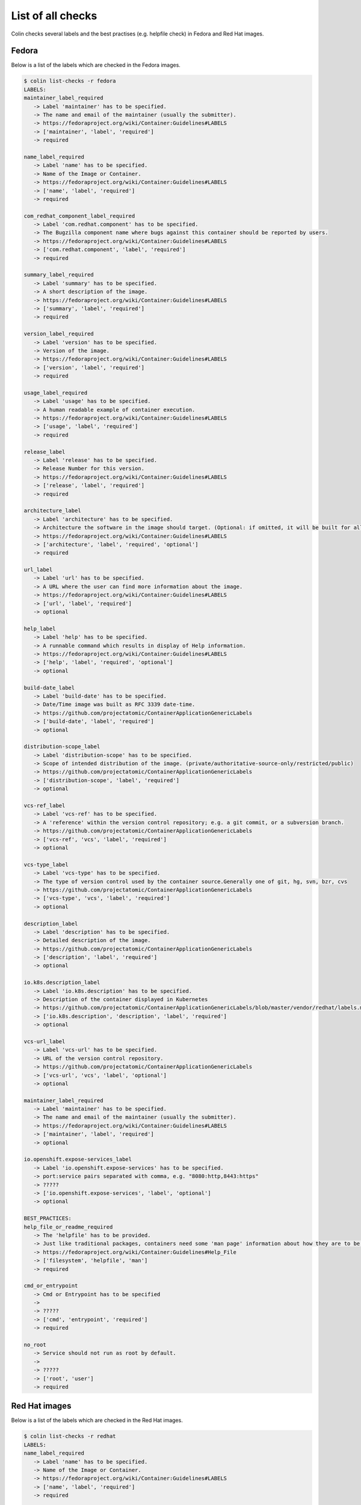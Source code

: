 List of all checks
==================

Colin checks several labels and the best practises (e.g. helpfile check) in Fedora and Red Hat images.

Fedora
------

Below is a list of the labels which are checked in the Fedora images.

.. code-block:: bash

    $ colin list-checks -r fedora
    LABELS:
    maintainer_label_required
       -> Label 'maintainer' has to be specified.
       -> The name and email of the maintainer (usually the submitter).
       -> https://fedoraproject.org/wiki/Container:Guidelines#LABELS
       -> ['maintainer', 'label', 'required']
       -> required

    name_label_required
       -> Label 'name' has to be specified.
       -> Name of the Image or Container.
       -> https://fedoraproject.org/wiki/Container:Guidelines#LABELS
       -> ['name', 'label', 'required']
       -> required

    com_redhat_component_label_required
       -> Label 'com.redhat.component' has to be specified.
       -> The Bugzilla component name where bugs against this container should be reported by users.
       -> https://fedoraproject.org/wiki/Container:Guidelines#LABELS
       -> ['com.redhat.component', 'label', 'required']
       -> required

    summary_label_required
       -> Label 'summary' has to be specified.
       -> A short description of the image.
       -> https://fedoraproject.org/wiki/Container:Guidelines#LABELS
       -> ['summary', 'label', 'required']
       -> required

    version_label_required
       -> Label 'version' has to be specified.
       -> Version of the image.
       -> https://fedoraproject.org/wiki/Container:Guidelines#LABELS
       -> ['version', 'label', 'required']
       -> required

    usage_label_required
       -> Label 'usage' has to be specified.
       -> A human readable example of container execution.
       -> https://fedoraproject.org/wiki/Container:Guidelines#LABELS
       -> ['usage', 'label', 'required']
       -> required

    release_label
       -> Label 'release' has to be specified.
       -> Release Number for this version.
       -> https://fedoraproject.org/wiki/Container:Guidelines#LABELS
       -> ['release', 'label', 'required']
       -> required

    architecture_label
       -> Label 'architecture' has to be specified.
       -> Architecture the software in the image should target. (Optional: if omitted, it will be built for all supported Fedora Architectures)
       -> https://fedoraproject.org/wiki/Container:Guidelines#LABELS
       -> ['architecture', 'label', 'required', 'optional']
       -> required

    url_label
       -> Label 'url' has to be specified.
       -> A URL where the user can find more information about the image.
       -> https://fedoraproject.org/wiki/Container:Guidelines#LABELS
       -> ['url', 'label', 'required']
       -> optional

    help_label
       -> Label 'help' has to be specified.
       -> A runnable command which results in display of Help information.
       -> https://fedoraproject.org/wiki/Container:Guidelines#LABELS
       -> ['help', 'label', 'required', 'optional']
       -> optional

    build-date_label
       -> Label 'build-date' has to be specified.
       -> Date/Time image was built as RFC 3339 date-time.
       -> https://github.com/projectatomic/ContainerApplicationGenericLabels
       -> ['build-date', 'label', 'required']
       -> optional

    distribution-scope_label
       -> Label 'distribution-scope' has to be specified.
       -> Scope of intended distribution of the image. (private/authoritative-source-only/restricted/public)
       -> https://github.com/projectatomic/ContainerApplicationGenericLabels
       -> ['distribution-scope', 'label', 'required']
       -> optional

    vcs-ref_label
       -> Label 'vcs-ref' has to be specified.
       -> A 'reference' within the version control repository; e.g. a git commit, or a subversion branch.
       -> https://github.com/projectatomic/ContainerApplicationGenericLabels
       -> ['vcs-ref', 'vcs', 'label', 'required']
       -> optional

    vcs-type_label
       -> Label 'vcs-type' has to be specified.
       -> The type of version control used by the container source.Generally one of git, hg, svn, bzr, cvs
       -> https://github.com/projectatomic/ContainerApplicationGenericLabels
       -> ['vcs-type', 'vcs', 'label', 'required']
       -> optional

    description_label
       -> Label 'description' has to be specified.
       -> Detailed description of the image.
       -> https://github.com/projectatomic/ContainerApplicationGenericLabels
       -> ['description', 'label', 'required']
       -> optional

    io.k8s.description_label
       -> Label 'io.k8s.description' has to be specified.
       -> Description of the container displayed in Kubernetes
       -> https://github.com/projectatomic/ContainerApplicationGenericLabels/blob/master/vendor/redhat/labels.md
       -> ['io.k8s.description', 'description', 'label', 'required']
       -> optional

    vcs-url_label
       -> Label 'vcs-url' has to be specified.
       -> URL of the version control repository.
       -> https://github.com/projectatomic/ContainerApplicationGenericLabels
       -> ['vcs-url', 'vcs', 'label', 'optional']
       -> optional

    maintainer_label_required
       -> Label 'maintainer' has to be specified.
       -> The name and email of the maintainer (usually the submitter).
       -> https://fedoraproject.org/wiki/Container:Guidelines#LABELS
       -> ['maintainer', 'label', 'required']
       -> optional

    io.openshift.expose-services_label
       -> Label 'io.openshift.expose-services' has to be specified.
       -> port:service pairs separated with comma, e.g. "8080:http,8443:https"
       -> ?????
       -> ['io.openshift.expose-services', 'label', 'optional']
       -> optional

    BEST_PRACTICES:
    help_file_or_readme_required
       -> The 'helpfile' has to be provided.
       -> Just like traditional packages, containers need some 'man page' information about how they are to be used, configured, and integrated into a larger stack.
       -> https://fedoraproject.org/wiki/Container:Guidelines#Help_File
       -> ['filesystem', 'helpfile', 'man']
       -> required

    cmd_or_entrypoint
       -> Cmd or Entrypoint has to be specified
       ->
       -> ?????
       -> ['cmd', 'entrypoint', 'required']
       -> required

    no_root
       -> Service should not run as root by default.
       ->
       -> ?????
       -> ['root', 'user']
       -> required

Red Hat images
--------------

Below is a list of the labels which are checked in the Red Hat images.

.. code-block:: bash

    $ colin list-checks -r redhat
    LABELS:
    name_label_required
       -> Label 'name' has to be specified.
       -> Name of the Image or Container.
       -> https://fedoraproject.org/wiki/Container:Guidelines#LABELS
       -> ['name', 'label', 'required']
       -> required

    com_redhat_component_label_required
       -> Label 'com.redhat.component' has to be specified.
       -> The Bugzilla component name where bugs against this container should be reported by users.
       -> https://fedoraproject.org/wiki/Container:Guidelines#LABELS
       -> ['com.redhat.component', 'label', 'required']
       -> required

    summary_label_required
       -> Label 'summary' has to be specified.
       -> A short description of the image.
       -> https://fedoraproject.org/wiki/Container:Guidelines#LABELS
       -> ['summary', 'label', 'required']
       -> required

    version_label_required
       -> Label 'version' has to be specified.
       -> Version of the image.
       -> https://fedoraproject.org/wiki/Container:Guidelines#LABELS
       -> ['version', 'label', 'required']
       -> required

    usage_label_required
       -> Label 'usage' has to be specified.
       -> A human readable example of container execution.
       -> https://fedoraproject.org/wiki/Container:Guidelines#LABELS
       -> ['usage', 'label', 'required']
       -> required

    io_k8s_display-name_label_required
       -> Label 'io.k8s.display-name' has to be specified.
       -> This label is used to display a human readable name of an image inside the Image / Repo Overview page.
       -> https://fedoraproject.org/wiki/Container:Guidelines#LABELS
       -> ['io.k8s.display-name', 'label', 'required']
       -> required

    io_openshift_tags_label_required
       -> Label 'io.openshift.tags' has to be specified.
       -> The primary purpose of this label is to include all relevant search terms for this image.
       -> https://fedoraproject.org/wiki/Container:Guidelines#LABELS
       -> ['io.openshift.tags', 'label', 'required']
       -> required

    architecture_label
       -> Label 'architecture' has to be specified.
       -> Architecture the software in the image should target. (Optional: if omitted, it will be built for all supported Fedora Architectures)
       -> https://fedoraproject.org/wiki/Container:Guidelines#LABELS
       -> ['architecture', 'label', 'required', 'optional']
       -> required

    com.redhat.build-host_label
       -> Label 'com.redhat.build-host' has to be specified.
       -> The build host used to create an image for internal use and auditability, similar to the use in RPM.
       -> https://fedoraproject.org/wiki/Container:Guidelines#LABELS
       -> ['com.redhat.build-host', 'build-host', 'label', 'required']
       -> required

    authoritative-source-url_label
       -> Label 'authoritative-source-url' has to be specified.
       -> The authoritative registry in which the image is published.
       -> https://fedoraproject.org/wiki/Container:Guidelines#LABELS
       -> ['authoritative-source-url', 'label', 'required']
       -> required

    url_label
       -> Label 'url' has to be specified.
       -> A URL where the user can find more information about the image.
       -> https://fedoraproject.org/wiki/Container:Guidelines#LABELS
       -> ['url', 'label', 'required']
       -> required

    vendor_label
       -> Label 'vendor' has to be specified.
       -> 'Red Hat, Inc.'
       -> https://github.com/projectatomic/ContainerApplicationGenericLabels/blob/master/vendor/redhat/labels.md
       -> ['vendor', 'label', 'required']
       -> required

    release_label
       -> Label 'release' has to be specified.
       -> Release Number for this version.
       -> https://fedoraproject.org/wiki/Container:Guidelines#LABELS
       -> ['release', 'label', 'required']
       -> required

    build-date_label
       -> Label 'build-date' has to be specified.
       -> Date/Time image was built as RFC 3339 date-time.
       -> https://github.com/projectatomic/ContainerApplicationGenericLabels
       -> ['build-date', 'label', 'required']
       -> required

    distribution-scope_label
       -> Label 'distribution-scope' has to be specified.
       -> Scope of intended distribution of the image. (private/authoritative-source-only/restricted/public)
       -> https://github.com/projectatomic/ContainerApplicationGenericLabels
       -> ['distribution-scope', 'label', 'required']
       -> required

    vcs-ref_label
       -> Label 'vcs-ref' has to be specified.
       -> A 'reference' within the version control repository; e.g. a git commit, or a subversion branch.
       -> https://github.com/projectatomic/ContainerApplicationGenericLabels
       -> ['vcs-ref', 'vcs', 'label', 'required']
       -> required

    vcs-type_label
       -> Label 'vcs-type' has to be specified.
       -> The type of version control used by the container source.Generally one of git, hg, svn, bzr, cvs
       -> https://github.com/projectatomic/ContainerApplicationGenericLabels
       -> ['vcs-type', 'vcs', 'label', 'required']
       -> required

    description_label
       -> Label 'description' has to be specified.
       -> Detailed description of the image.
       -> https://github.com/projectatomic/ContainerApplicationGenericLabels
       -> ['description', 'label', 'required']
       -> required

    io.k8s.description_label
       -> Label 'io.k8s.description' has to be specified.
       -> Description of the container displayed in Kubernetes
       -> https://github.com/projectatomic/ContainerApplicationGenericLabels/blob/master/vendor/redhat/labels.md
       -> ['io.k8s.description', 'description', 'label', 'required']
       -> required

    architecture_label_capital_deprecated
       -> Label 'Architecture' is deprecated.
       -> Replace with 'architecture'.
       -> ?????
       -> ['architecture', 'label', 'capital', 'deprecated']
       -> required

    bzcomponent_deprecated
       -> Label 'BZComponent' is deprecated.
       -> Replace with 'com.redhat.component'.
       -> ?????
       -> ['com.redhat.component', 'bzcomponent', 'label', 'deprecated']
       -> required

    name_label_capital_deprecated
       -> Label 'Name' is deprecated.
       -> Replace with 'name'.
       -> ?????
       -> ['name', 'label', 'capital', 'deprecated']
       -> required

    version_label_capital_deprecated
       -> Label 'Version' is deprecated.
       -> Replace with 'version'.
       -> ?????
       -> ['version', 'label', 'capital', 'deprecated']
       -> required

    install_label_capital_deprecated
       -> Label 'INSTALL' is deprecated.
       -> Replace with 'install'.
       -> ?????
       -> ['install', 'label', 'capital', 'deprecated']
       -> required

    uninstall_label_capital_deprecated
       -> Label 'UNINSTALL' is deprecated.
       -> Replace with 'uninstall'.
       -> ?????
       -> ['uninstall', 'label', 'capital', 'deprecated']
       -> required

    release_label_capital_deprecated
       -> Label 'Release' is deprecated.
       -> Replace with 'release'.
       -> ?????
       -> ['release', 'label', 'capital', 'deprecated']
       -> required

    vcs-url_label
       -> Label 'vcs-url' has to be specified.
       -> URL of the version control repository.
       -> https://github.com/projectatomic/ContainerApplicationGenericLabels
       -> ['vcs-url', 'vcs', 'label', 'optional']
       -> optional

    maintainer_label_required
       -> Label 'maintainer' has to be specified.
       -> The name and email of the maintainer (usually the submitter).
       -> https://fedoraproject.org/wiki/Container:Guidelines#LABELS
       -> ['maintainer', 'label', 'required']
       -> optional

    io.openshift.expose-services_label
       -> Label 'io.openshift.expose-services' has to be specified.
       -> port:service pairs separated with comma, e.g. "8080:http,8443:https"
       -> ?????
       -> ['io.openshift.expose-services', 'label', 'optional']
       -> optional

    maintainer_label_required
       -> Label 'maintainer' has to be specified.
       -> The name and email of the maintainer (usually the submitter).
       -> https://fedoraproject.org/wiki/Container:Guidelines#LABELS
       -> ['maintainer', 'label', 'required']
       -> optional

    BEST_PRACTICES:
    help_file_required
       -> The 'helpfile' has to be provided.
       -> Just like traditional packages, containers need some 'man page' information about how they are to be used, configured, and integrated into a larger stack.
       -> https://fedoraproject.org/wiki/Container:Guidelines#Help_File
       -> ['filesystem', 'helpfile', 'man']
       -> required

    cmd_or_entrypoint
       -> Cmd or Entrypoint has to be specified
       ->
       -> ?????
       -> ['cmd', 'entrypoint', 'required']
       -> required

    no_root
       -> Service should not run as root by default.
       ->
       -> ?????
       -> ['root', 'user']
       -> required
